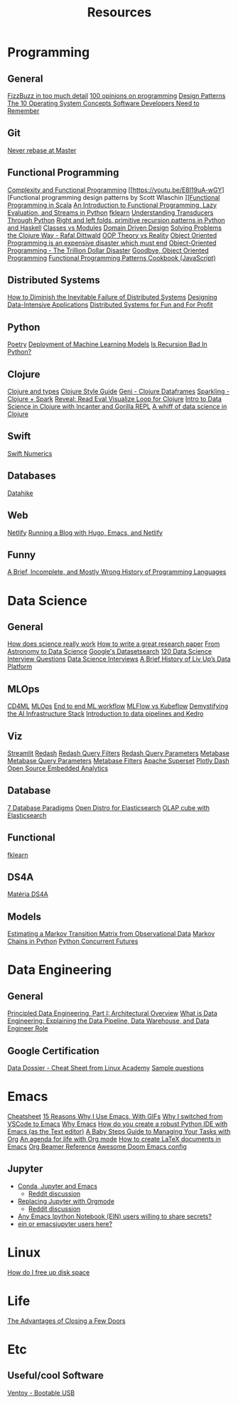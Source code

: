 #+TITLE: Resources

* Programming
** General
[[https://www.tomdalling.com/blog/software-design/fizzbuzz-in-too-much-detail/][FizzBuzz in too much detail]]
[[https://twitter.com/Conaw/status/1206036267185500161][100 opinions on programming]]
[[https://refactoring.guru/pt-br/design-patterns/python][Design Patterns]]
[[https://medium.com/cracking-the-data-science-interview/the-10-operating-system-concepts-software-developers-need-to-remember-480d0734d710][The 10 Operating System Concepts Software Developers Need to Remember]]

** Git
[[https://stackoverflow.com/questions/40551486/duplicate-commits-after-rebase-have-been-merged-into-the-develop-branch][Never rebase at Master]]

** Functional Programming
[[https://kentcdodds.com/blog/classes-complexity-and-functional-programming][Complexity and Functional Programming]]
[[https://youtu.be/E8I19uA-wGY][Functional programming design patterns by Scott Wlaschin
]][[https://www.oreilly.com/library/view/functional-programming-in/9781617290657/][Functional Programming in Scala]]
[[https://yardsale8.github.io/stat489_book/index.html][An Introduction to Functional Programming, Lazy Evaluation, and Streams in Python]]
[[https://medium.com/building-nubank/introducing-fklearn-nubanks-machine-learning-library-part-i-2a1c781035d0][fklearn]]
[[http://sixty-north.com/blog/series/understanding-transducers-through-python][Understanding Transducers Through Python]]
[[https://eli.thegreenplace.net/2017/right-and-left-folds-primitive-recursion-patterns-in-python-and-haskell/][Right and left folds, primitive recursion patterns in Python and Haskell]]
[[https://softwareengineering.stackexchange.com/questions/329348/classes-vs-modules-in-python][Classes vs Modules]]
[[https://fsharpforfunandprofit.com/ddd/][Domain Driven Design]]
[[https://youtu.be/vK1DazRK_a0][Solving Problems the Clojure Way - Rafal Dittwald]]
[[https://www.reddit.com/r/ProgrammerHumor/comments/418x95/theory_vs_reality/][OOP Theory vs Reality]]
[[http://www.smashcompany.com/technology/object-oriented-programming-is-an-expensive-disaster-which-must-end][Object Oriented Programming is an expensive disaster which must end]]
[[https://medium.com/better-programming/object-oriented-programming-the-trillion-dollar-disaster-92a4b666c7c7][Object-Oriented Programming - The Trillion Dollar Disaster]]
[[https://medium.com/@cscalfani/goodbye-object-oriented-programming-a59cda4c0e53][Goodbye, Object Oriented Programming]]
[[https://medium.com/free-code-camp/functional-programming-patterns-cookbook-3a0dfe2d7e0a][Functional Programming Patterns Cookbook (JavaScript)]]

** Distributed Systems
[[https://thenewstack.io/how-to-diminish-the-inevitable-failure-of-distributed-systems/][How to Diminish the Inevitable Failure of Distributed Systems]]
[[https://dataintensive.net/][Designing Data-Intensive Applications]]
[[http://book.mixu.net/distsys/][Distributed Systems for Fun and For Profit]]

** Python
[[https://python-poetry.org/][Poetry]]
[[https://www.udemy.com/course/deployment-of-machine-learning-models/?start=0][Deployment of Machine Learning Models]]
[[https://beapython.dev/2020/05/14/is-recursion-bad-in-python/][Is Recursion Bad In Python?]]

** Clojure
[[https://lispcast.com/clojure-and-types/][Clojure and types]]
[[https://guide.clojure.style/][Clojure Style Guide]]
[[https://github.com/zero-one-group/geni][Geni - Clojure Dataframes]]
[[http://gorillalabs.github.io/sparkling/][Sparkling - Clojure + Spark]]
[[https://github.com/vlaaad/reveal][Reveal: Read Eval Visualize Loop for Clojure]]
[[https://github.com/drewnoff/openintro-gorilla-incanter][Intro to Data Science in Clojure with Incanter and Gorilla REPL]]
[[https://jstaffans.github.io/posts/2017-11-14-clojure-data-science.html][A whiff of data science in Clojure]]

** Swift
[[https://www.fast.ai/2019/01/10/swift-numerics/][Swift Numerics]]

** Databases
[[https://alekcz.gitbook.io/datahike-tuts/appendix/videos-to-worth-watching][Datahike]]

** Web
[[https://www.netlify.com/][Netlify]]
[[https://600000.ml/post/building_blog_with_hugo_emacs_netlify/][Running a Blog with Hugo, Emacs, and Netlify]]

** Funny
[[http://james-iry.blogspot.com/2009/05/brief-incomplete-and-mostly-wrong.html][A Brief, Incomplete, and Mostly Wrong History of Programming Languages]]

* Data Science
** General
[[https://www.newyorker.com/magazine/2020/10/05/how-does-science-really-work][How does science really work]]
[[https://youtu.be/uuoZ3becbXU][How to write a great research paper]]
[[https://www.deepdyve.com/lp/springer-journals/from-astronomy-to-data-science-dJQ7A9ucii][From Astronomy to Data Science]]
[[https://datasetsearch.research.google.com/][Google's Datasetsearch]]
[[https://github.com/kojino/120-Data-Science-Interview-Questions][120 Data Science Interview Questions]]
[[https://github.com/alexeygrigorev/data-science-interviews][Data Science Interviews]]
[[https://medium.com/liv-up-inside-the-kitchen/a-brief-history-of-liv-up-data-platform-5ac403644c1c][A Brief History of Liv Up’s Data Platform]]

** MLOps
[[https://martinfowler.com/articles/cd4ml.html][CD4ML]]
[[https://ml-ops.org/][MLOps]]
[[https://ml-ops.org/content/end-to-end-ml-workflow][End to end ML workflow]]
[[https://medium.com/weareservian/the-cheesy-analogy-of-mlflow-and-kubeflow-715a45580fbe][MLFlow vs Kubeflow]]
[[https://www.intel.com/content/www/us/en/intel-capital/news/story.html?id=a0F1I00000BNTXPUA5#/type=All/page=0/term=/tags=][Demystifying the AI Infrastructure Stack]]
[[https://www.youtube.com/watch?v=rf8yBHsDOj4&list=PLTU89LAWKRwEdiDKeMOU2ye6yU9Qd4MRo][Introduction to data pipelines and Kedro]]

** Viz
[[https://github.com/streamlit/streamlit][Streamlit]]
[[https://redash.io/][Redash]]
 [[https://redash.io/help/user-guide/querying/query-filters][Redash Query Filters]]
 [[https://redash.io/help/user-guide/querying/query-parameters][Redash Query Parameters]]
[[https://www.metabase.com/][Metabase]]
 [[https://www.metabase.com/docs/latest/users-guide/13-sql-parameters.html][Metabase Query Parameters]]
 [[https://www.metabase.com/docs/latest/users-guide/08-dashboard-filters.html][Metabase Filters]]
[[https://superset.incubator.apache.org/][Apache Superset]]
[[https://dash.plotly.com/][Plotly Dash]]
[[https://medium.com/@eponkratova/iframe-src-open-source-embedded-analytics-for-saas-iframe-224a66e9b006][Open Source Embedded Analytics]]

** Database
[[https://www.youtube.com/watch?v=W2Z7fbCLSTw][7 Database Paradigms]]
[[https://opendistro.github.io/for-elasticsearch/][Open Distro for Elasticsearch]]
[[https://malike.github.io/OLAP-Cube-With-Elasticsearch.html][OLAP cube with Elasticsearch]]

** Functional
[[https://medium.com/building-nubank/introducing-fklearn-nubanks-machine-learning-library-part-i-2a1c781035d0][fklearn]]

** DS4A
[[https://neofeed.com.br/blog/home/no-softbank-a-aposta-em-inteligencia-artificial-comeca-na-base/][Matéria DS4A]]

** Models
[[https://www.jstor.org/stable/2584334?seq=1][Estimating a Markov Transition Matrix from Observational Data]]
[[https://www.datacamp.com/community/tutorials/markov-chains-python-tutorial][Markov Chains in Python]]
[[https://christophergs.com/python/2018/03/25/python-concurrent-futures/][Python Concurrent Futures]]

* Data Engineering
** General
[[https://medium.com/ssense-tech/principled-data-engineering-part-i-architectural-overview-6d4bdf89b657][Principled Data Engineering, Part I: Architectural Overview]]
[[https://www.altexsoft.com/blog/datascience/what-is-data-engineering-explaining-data-pipeline-data-warehouse-and-data-engineer-role/][What is Data Engineering: Explaining the Data Pipeline, Data Warehouse, and Data Engineer Role]]

** Google Certification
[[https://app.lucidchart.com/lucidchart/0ca44a63-4ea4-4d78-8367-2465512d21be/view?page=5CetVcvv3YSZ#][Data Dossier - Cheat Sheet from Linux Academy]]
[[https://cloud.google.com/certification/sample-questions/data-engineer][Sample questions]]

* Emacs
[[https://caiorss.github.io/Emacs-Elisp-Programming/Keybindings.html#sec-2][Cheatsheet]]
[[https://medium.com/better-programming/15-reasons-why-i-use-emacs-with-gifs-5b03c6608b61][15 Reasons Why I Use Emacs, With GIFs]]
[[https://hadi.timachi.com/2019/12/07/Why_I_switched_from_VScode_to_Emacs][Why I switched from VSCode to Emacs]]
[[https://tecosaur.github.io/emacs-config/config.html][Why Emacs]]
[[https://emacs.stackexchange.com/questions/9696/how-do-you-create-a-robust-python-ide-with-emacs-as-the-text-editor][How do you create a robust Python IDE with Emacs (as the Text editor)]]
[[http://emacslife.com/baby-steps-org.html#org63c0a18][A Baby Steps Guide to Managing Your Tasks with Org]]
[[https://blog.aaronbieber.com/2016/09/24/an-agenda-for-life-with-org-mode.html][An agenda for life with Org mode]]
[[https://opensource.com/article/18/4/how-create-latex-documents-emacs][How to create LaTeX documents in Emacs]]
[[https://github.com/fniessen/refcard-org-beamer][Org Beamer Reference]]
[[https://tecosaur.github.io/emacs-config/config.html][Awesome Doom Emacs config]]
** Jupyter
- [[https://martinralbrecht.wordpress.com/2020/08/23/conda-jupyter-and-emacs/][Conda, Jupyter and Emacs]]
  - [[https://www.reddit.com/r/emacs/comments/if37r1/conda_jupyter_and_emacs_my_setup/][Reddit discussion]]
- [[https://rgoswami.me/posts/jupyter-orgmode/][Replacing Jupyter with Orgmode]]
  - [[https://www.reddit.com/r/orgmode/comments/frlgkh/replacing_jupyter_with_orgmode/][Reddit discussion]]
- [[https://www.reddit.com/r/emacs/comments/hk4fps/any_emacs_ipython_notebook_ein_users_willing_to/][Any Emacs Ipython Notebook (EIN) users willing to share secrets?]]
- [[https://www.reddit.com/r/emacs/comments/i5xagf/ein_or_emacsjupyter_users_here/][ein or emacsjupyter users here?]]

* Linux
[[https://askubuntu.com/questions/5980/how-do-i-free-up-disk-space][How do I free up disk space]]

* Life
[[https://www.nytimes.com/2008/02/26/science/26tier.html][The Advantages of Closing a Few Doors]]

* Etc
** Useful/cool Software
[[https://github.com/ventoy/Ventoy][Ventoy - Bootable USB]]
